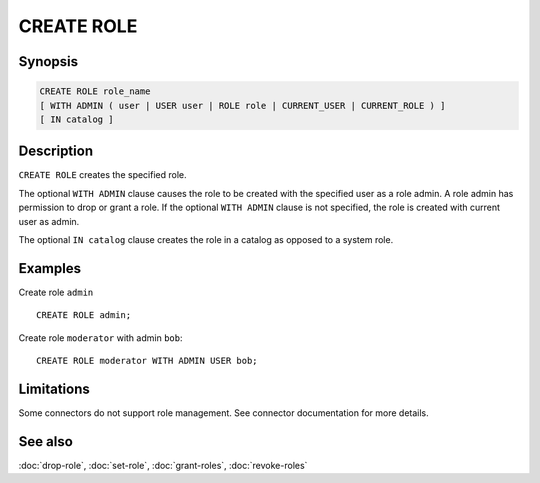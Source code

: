 ===========
CREATE ROLE
===========

Synopsis
--------

.. code-block:: text

    CREATE ROLE role_name
    [ WITH ADMIN ( user | USER user | ROLE role | CURRENT_USER | CURRENT_ROLE ) ]
    [ IN catalog ]

Description
-----------

``CREATE ROLE`` creates the specified role.

The optional ``WITH ADMIN`` clause causes the role to be created with
the specified user as a role admin. A role admin has permission to drop
or grant a role. If the optional ``WITH ADMIN`` clause is not
specified, the role is created with current user as admin.

The optional ``IN catalog`` clause creates the role in a catalog as opposed
to a system role.

Examples
--------

Create role ``admin`` ::

    CREATE ROLE admin;

Create role ``moderator`` with admin ``bob``::

    CREATE ROLE moderator WITH ADMIN USER bob;

Limitations
-----------

Some connectors do not support role management.
See connector documentation for more details.

See also
--------

:doc:`drop-role`, :doc:`set-role`, :doc:`grant-roles`, :doc:`revoke-roles`
